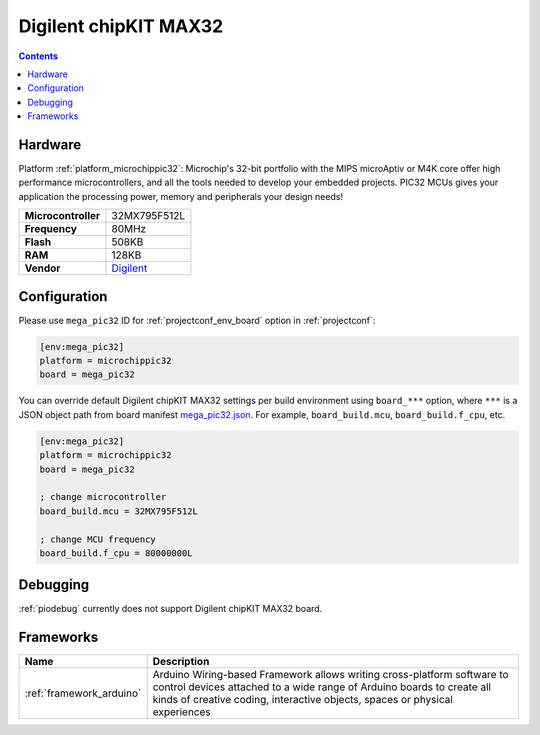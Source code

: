  
.. _board_microchippic32_mega_pic32:

Digilent chipKIT MAX32
======================

.. contents::

Hardware
--------

Platform :ref:`platform_microchippic32`: Microchip's 32-bit portfolio with the MIPS microAptiv or M4K core offer high performance microcontrollers, and all the tools needed to develop your embedded projects. PIC32 MCUs gives your application the processing power, memory and peripherals your design needs!

.. list-table::

  * - **Microcontroller**
    - 32MX795F512L
  * - **Frequency**
    - 80MHz
  * - **Flash**
    - 508KB
  * - **RAM**
    - 128KB
  * - **Vendor**
    - `Digilent <http://store.digilentinc.com/chipkit-max32-microcontroller-board-with-mega-r3-headers/?utm_source=platformio.org&utm_medium=docs>`__


Configuration
-------------

Please use ``mega_pic32`` ID for :ref:`projectconf_env_board` option in :ref:`projectconf`:

.. code-block:: ini

  [env:mega_pic32]
  platform = microchippic32
  board = mega_pic32

You can override default Digilent chipKIT MAX32 settings per build environment using
``board_***`` option, where ``***`` is a JSON object path from
board manifest `mega_pic32.json <https://github.com/platformio/platform-microchippic32/blob/master/boards/mega_pic32.json>`_. For example,
``board_build.mcu``, ``board_build.f_cpu``, etc.

.. code-block:: ini

  [env:mega_pic32]
  platform = microchippic32
  board = mega_pic32

  ; change microcontroller
  board_build.mcu = 32MX795F512L

  ; change MCU frequency
  board_build.f_cpu = 80000000L

Debugging
---------
:ref:`piodebug` currently does not support Digilent chipKIT MAX32 board.

Frameworks
----------
.. list-table::
    :header-rows:  1

    * - Name
      - Description

    * - :ref:`framework_arduino`
      - Arduino Wiring-based Framework allows writing cross-platform software to control devices attached to a wide range of Arduino boards to create all kinds of creative coding, interactive objects, spaces or physical experiences